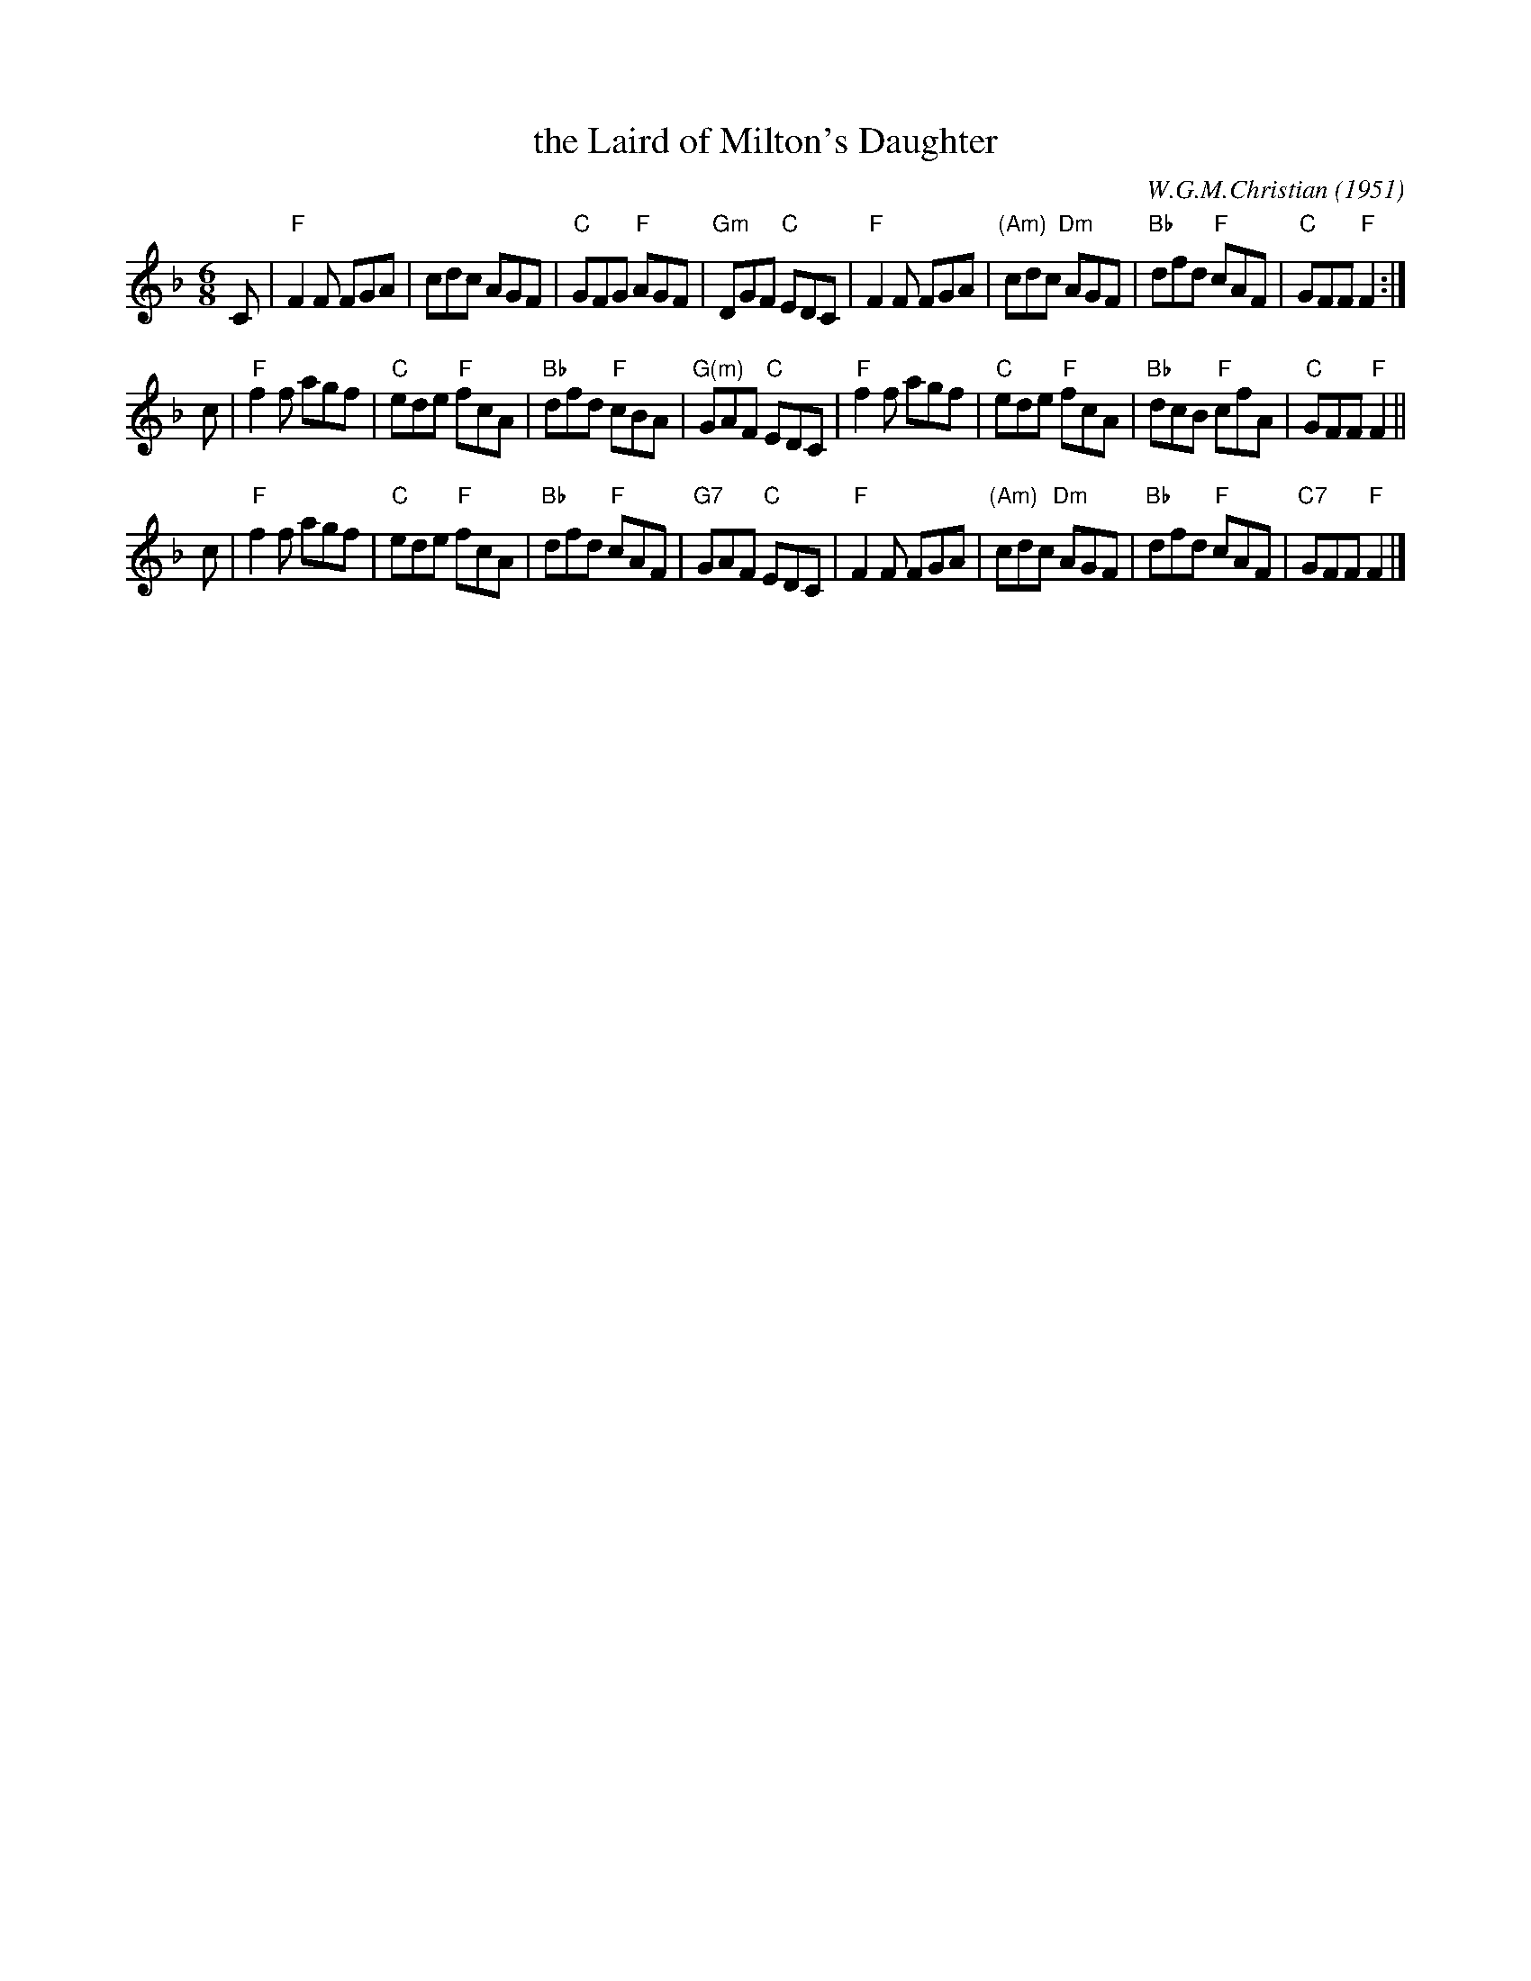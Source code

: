 X:22101
T: the Laird of Milton's Daughter
C: W.G.M.Christian (1951)
R: jig
B: RSCDS 22-10
Z: 1997 by John Chambers <jc:trillian.mit.edu>
N:
M: 6/8
L: 1/8
%--------------------
K: F
C \
| "F"F2F FGA |       cdc     AGF | "C"GFG "F"AGF | "Gm"DGF "C"EDC \
| "F"F2F FGA | "(Am)"cdc "Dm"AGF | "Bb"dfd "F"cAF |  "C"GFF "F"F2 :|
c \
| "F"f2f agf | "C"ede "F"fcA | "Bb"dfd "F"cBA | "G(m)"GAF "C"EDC \
| "F"f2f agf | "C"ede "F"fcA | "Bb"dcB "F"cfA |  "C"GFF "F"F2 ||
c \
| "F"f2f agf |    "C"ede  "F"fcA | "Bb"dfd "F"cAF | "G7"GAF "C"EDC \
| "F"F2F FGA | "(Am)"cdc "Dm"AGF | "Bb"dfd "F"cAF | "C7"GFF "F"F2 |]
